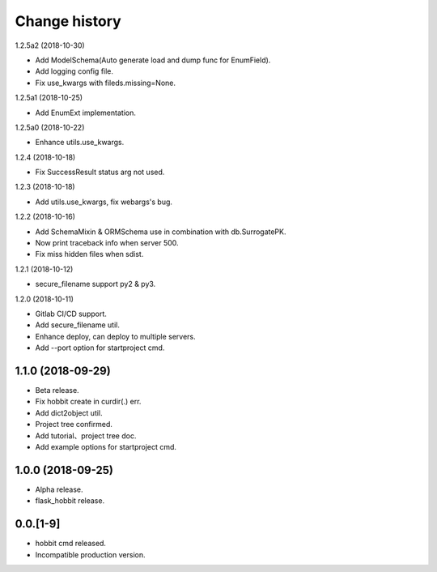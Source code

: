 Change history
==============

1.2.5a2 (2018-10-30)

* Add ModelSchema(Auto generate load and dump func for EnumField).
* Add logging config file.
* Fix use_kwargs with fileds.missing=None.

1.2.5a1 (2018-10-25)

* Add EnumExt implementation.

1.2.5a0 (2018-10-22)

* Enhance utils.use_kwargs.

1.2.4 (2018-10-18)

* Fix SuccessResult status arg not used.

1.2.3 (2018-10-18)

* Add utils.use_kwargs, fix webargs's bug.

1.2.2 (2018-10-16)

* Add SchemaMixin & ORMSchema use in combination with db.SurrogatePK.
* Now print traceback info when server 500.
* Fix miss hidden files when sdist.

1.2.1 (2018-10-12)

* secure_filename support py2 & py3.

1.2.0 (2018-10-11)

* Gitlab CI/CD support.
* Add secure_filename util.
* Enhance deploy, can deploy to multiple servers.
* Add --port option for startproject cmd.

1.1.0 (2018-09-29)
******************

* Beta release.
* Fix hobbit create in curdir(.) err.
* Add dict2object util.
* Project tree confirmed.
* Add tutorial、project tree doc.
* Add example options for startproject cmd.


1.0.0 (2018-09-25)
******************

* Alpha release.
* flask_hobbit release.

0.0.[1-9]
*********

* hobbit cmd released.
* Incompatible production version.
